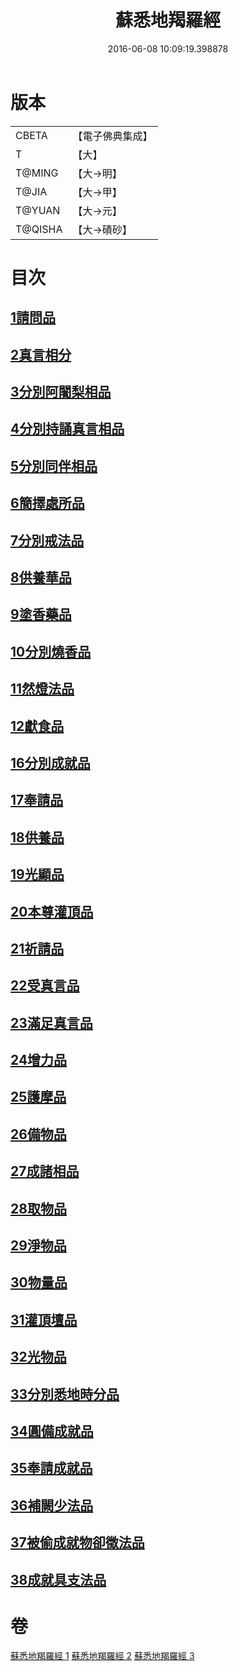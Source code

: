 #+TITLE: 蘇悉地羯羅經 
#+DATE: 2016-06-08 10:09:19.398878

* 版本
 |     CBETA|【電子佛典集成】|
 |         T|【大】     |
 |    T@MING|【大→明】   |
 |     T@JIA|【大→甲】   |
 |    T@YUAN|【大→元】   |
 |   T@QISHA|【大→磧砂】  |

* 目次
** [[file:KR6j0061_001.txt::001-0633c7][1請問品]]
** [[file:KR6j0061_001.txt::001-0634a12][2真言相分]]
** [[file:KR6j0061_001.txt::001-0635c1][3分別阿闍梨相品]]
** [[file:KR6j0061_001.txt::001-0635c25][4分別持誦真言相品]]
** [[file:KR6j0061_001.txt::001-0636a22][5分別同伴相品]]
** [[file:KR6j0061_001.txt::001-0636c12][6簡擇處所品]]
** [[file:KR6j0061_001.txt::001-0637a20][7分別戒法品]]
** [[file:KR6j0061_001.txt::001-0639b21][8供養華品]]
** [[file:KR6j0061_001.txt::001-0640a9][9塗香藥品]]
** [[file:KR6j0061_001.txt::001-0641a19][10分別燒香品]]
** [[file:KR6j0061_001.txt::001-0641c7][11然燈法品]]
** [[file:KR6j0061_001.txt::001-0642a10][12獻食品]]
** [[file:KR6j0061_002.txt::002-0644a4][16分別成就品]]
** [[file:KR6j0061_002.txt::002-0644b26][17奉請品]]
** [[file:KR6j0061_002.txt::002-0645a29][18供養品]]
** [[file:KR6j0061_002.txt::002-0649b3][19光顯品]]
** [[file:KR6j0061_002.txt::002-0649b29][20本尊灌頂品]]
** [[file:KR6j0061_002.txt::002-0649c17][21祈請品]]
** [[file:KR6j0061_002.txt::002-0650b5][22受真言品]]
** [[file:KR6j0061_002.txt::002-0650c19][23滿足真言品]]
** [[file:KR6j0061_002.txt::002-0651a6][24增力品]]
** [[file:KR6j0061_002.txt::002-0651a18][25護摩品]]
** [[file:KR6j0061_002.txt::002-0651c16][26備物品]]
** [[file:KR6j0061_002.txt::002-0652a7][27成諸相品]]
** [[file:KR6j0061_002.txt::002-0652b27][28取物品]]
** [[file:KR6j0061_002.txt::002-0652c8][29淨物品]]
** [[file:KR6j0061_002.txt::002-0652c19][30物量品]]
** [[file:KR6j0061_002.txt::002-0653a12][31灌頂壇品]]
** [[file:KR6j0061_002.txt::002-0654a9][32光物品]]
** [[file:KR6j0061_003.txt::003-0655a8][33分別悉地時分品]]
** [[file:KR6j0061_003.txt::003-0655b14][34圓備成就品]]
** [[file:KR6j0061_003.txt::003-0656a2][35奉請成就品]]
** [[file:KR6j0061_003.txt::003-0657a2][36補闕少法品]]
** [[file:KR6j0061_003.txt::003-0660c10][37被偷成就物卻徵法品]]
** [[file:KR6j0061_003.txt::003-0662b18][38成就具支法品]]

* 卷
[[file:KR6j0061_001.txt][蘇悉地羯羅經 1]]
[[file:KR6j0061_002.txt][蘇悉地羯羅經 2]]
[[file:KR6j0061_003.txt][蘇悉地羯羅經 3]]


